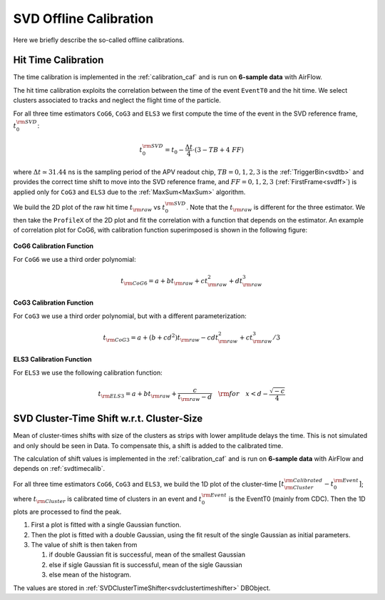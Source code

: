.. _svdoffcalib:

SVD Offline Calibration
=======================

Here we briefly describe the so-called offline calibrations.

.. _svdtimecalib:

Hit Time Calibration
---------------------

The time calibration is implemented in the :ref:`calibration_caf` and is run on **6-sample data** with AirFlow.

The hit time calibration exploits the correlation between the time of the event ``EventT0`` and the hit time. We select clusters associated to tracks and neglect the flight time of the particle.

For all three time estimators ``CoG6``, ``CoG3`` and ``ELS3`` we first compute the time of the event in the SVD reference frame, :math:`t_0^{\rm SVD}`:

.. math::

   t_0^{\rm SVD} = t_0 - \frac{\Delta t}{4} \cdot (3 - TB + 4\ FF)

where :math:`\Delta t \simeq 31.44` ns is the sampling period of the APV readout chip, :math:`TB = 0,1,2,3` is the :ref:`TriggerBin<svdtb>` and provides the correct time shift to move into the SVD reference frame, and :math:`FF=0,1,2,3` (:ref:`FirstFrame<svdff>`) is applied only for ``CoG3`` and ``ELS3`` due to the :ref:`MaxSum<MaxSum>` algorithm.

We build the 2D plot of the raw hit time :math:`t_{\rm raw}` vs :math:`t_0^{\rm SVD}`. Note that the :math:`t_{\rm raw}` is different for the three estimator.
We then take the ``ProfileX`` of the 2D plot and fit the correlation with a function that depends on the estimator. An example of correlation plot for CoG6, with calibration function superimposed is shown in the following figure:

.. figure:: figures/time_calibration.png
   :align: center

**CoG6 Calibration Function**

For ``CoG6`` we use a third order polynomial:

.. math::

   t_{\rm CoG6} = a + b t_{\rm raw} + c t_{\rm raw}^2 + d t_{\rm raw}^3

**CoG3 Calibration Function**

For ``CoG3`` we use a third order polynomial, but with a different parameterization:

.. math::

   t_{\rm CoG3} = a +( b + cd^2) t_{\rm raw} - cd t_{\rm raw}^2 + c t_{\rm raw}^3/3

**ELS3 Calibration Function**

For ``ELS3`` we use the following calibration function:

.. math::

   t_{\rm ELS3} = a + b t_{\rm raw} + \frac{c}{t_{\rm raw} - d}\quad {\rm for} \quad x < d - \frac{\sqrt{-c}}{4}


.. _svdclustertimeshifting:

SVD Cluster-Time Shift w.r.t. Cluster-Size
------------------------------------------
Mean of cluster-times shifts with size of the clusters as strips with lower amplitude delays the time. This is not simulated and only should be seen in Data. To compensate this, a shift is added to the calibrated time.

The calculation of shift values is implemented in the :ref:`calibration_caf` and is run on **6-sample data** with AirFlow and depends on :ref:`svdtimecalib`.

For all three time estimators ``CoG6``, ``CoG3`` and ``ELS3``, we build the 1D plot of the cluster-time :math:`\left[t^{\rm Calibrated}_{\rm Cluster} - t_0^{\rm Event}\right]`; where :math:`t_{\rm Cluster}` is calibrated time of clusters in an event and :math:`t_0^{\rm Event}` is the EventT0 (mainly from CDC). Then the 1D plots are processed to find the peak.

#. First a plot is fitted with a single Gaussian function.
#. Then the plot is fitted with a double Gaussian, using the fit result of the single Gaussian as initial parameters.
#. The value of shift is then taken from

   #. if double Gaussian fit is successful, mean of the smallest Gaussian
   #. else if sigle Gaussian fit is successful, mean of the sigle Gaussian
   #. else mean of the histogram.

The values are stored in :ref:`SVDClusterTimeShifter<svdclustertimeshifter>` DBObject.
